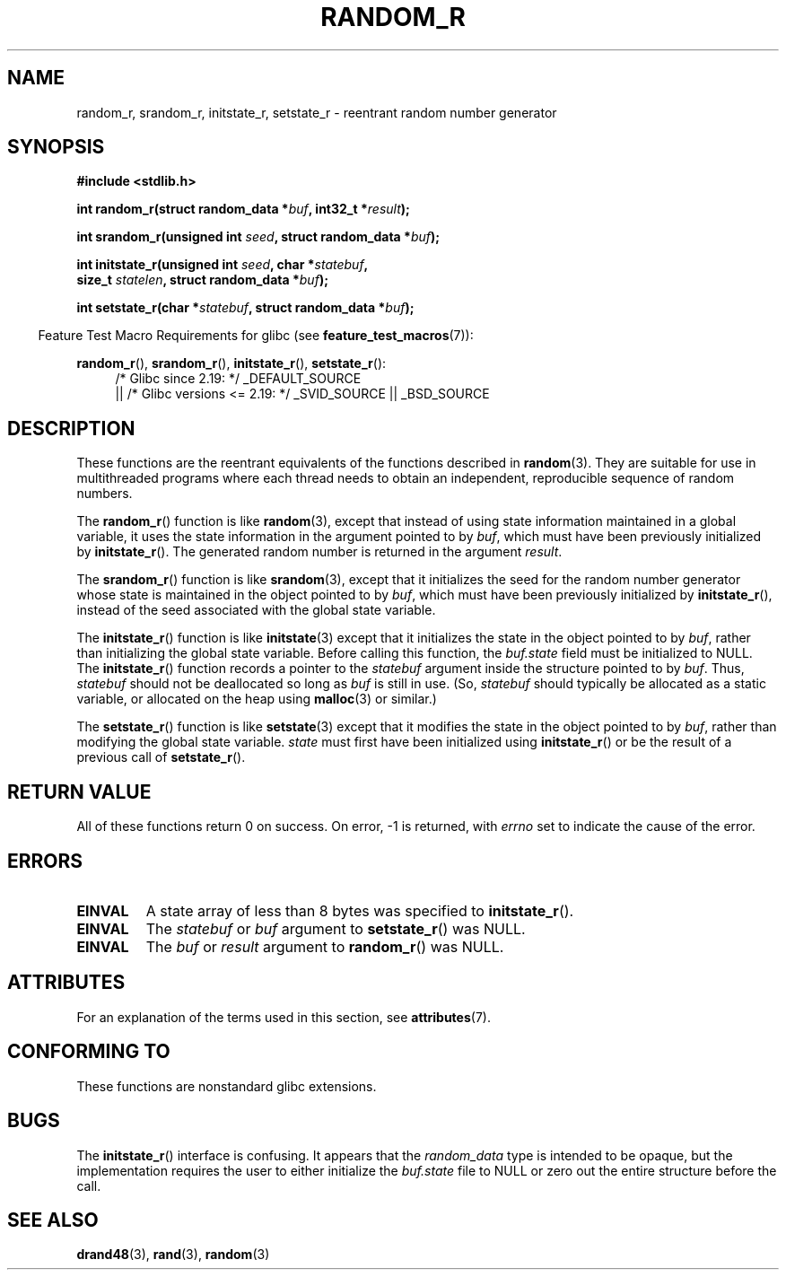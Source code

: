 .\" Copyright 2008 Michael Kerrisk <mtk.manpages@gmail.com>
.\"
.\" %%%LICENSE_START(VERBATIM)
.\" Permission is granted to make and distribute verbatim copies of this
.\" manual provided the copyright notice and this permission notice are
.\" preserved on all copies.
.\"
.\" Permission is granted to copy and distribute modified versions of this
.\" manual under the conditions for verbatim copying, provided that the
.\" entire resulting derived work is distributed under the terms of a
.\" permission notice identical to this one.
.\"
.\" Since the Linux kernel and libraries are constantly changing, this
.\" manual page may be incorrect or out-of-date.  The author(s) assume no
.\" responsibility for errors or omissions, or for damages resulting from
.\" the use of the information contained herein.  The author(s) may not
.\" have taken the same level of care in the production of this manual,
.\" which is licensed free of charge, as they might when working
.\" professionally.
.\"
.\" Formatted or processed versions of this manual, if unaccompanied by
.\" the source, must acknowledge the copyright and authors of this work.
.\" %%%LICENSE_END
.\"
.\"
.TH RANDOM_R 3  2017-03-13 "GNU" "Linux Programmer's Manual"
.SH NAME
random_r, srandom_r, initstate_r, setstate_r \- reentrant
random number generator
.SH SYNOPSIS
.nf
.B #include <stdlib.h>
.PP
.BI "int random_r(struct random_data *" buf ", int32_t *" result );
.PP
.BI "int srandom_r(unsigned int " seed ", struct random_data *" buf );
.PP
.BI "int initstate_r(unsigned int " seed ", char *" statebuf ,
.BI "                size_t " statelen ", struct random_data *" buf );
.PP
.BI "int setstate_r(char *" statebuf ", struct random_data *" buf );
.fi
.PP
.in -4n
Feature Test Macro Requirements for glibc (see
.BR feature_test_macros (7)):
.in
.PP
.ad l
.BR random_r (),
.BR srandom_r (),
.BR initstate_r (),
.BR setstate_r ():
.RS 4
/* Glibc since 2.19: */ _DEFAULT_SOURCE
    || /* Glibc versions <= 2.19: */ _SVID_SOURCE || _BSD_SOURCE
.RE
.ad b
.SH DESCRIPTION
These functions are the reentrant equivalents
of the functions described in
.BR random (3).
They are suitable for use in multithreaded programs where each thread
needs to obtain an independent, reproducible sequence of random numbers.
.PP
The
.BR random_r ()
function is like
.BR random (3),
except that instead of using state information maintained
in a global variable,
it uses the state information in the argument pointed to by
.IR buf ,
which must have been previously initialized by
.BR initstate_r ().
The generated random number is returned in the argument
.IR result .
.PP
The
.BR srandom_r ()
function is like
.BR srandom (3),
except that it initializes the seed for the random number generator
whose state is maintained in the object pointed to by
.IR buf ,
which must have been previously initialized by
.BR initstate_r (),
instead of the seed associated with the global state variable.
.PP
The
.BR initstate_r ()
function is like
.BR initstate (3)
except that it initializes the state in the object pointed to by
.IR buf ,
rather than initializing the global state variable.
Before calling this function, the
.IR buf.state
field must be initialized to NULL.
The
.BR initstate_r ()
function records a pointer to the
.I statebuf
argument inside the structure pointed to by
.IR buf .
Thus,
.IR statebuf
should not be deallocated so long as
.IR buf
is still in use.
(So,
.I statebuf
should typically be allocated as a static variable,
or allocated on the heap using
.BR malloc (3)
or similar.)
.PP
The
.BR setstate_r ()
function is like
.BR setstate (3)
except that it modifies the state in the object pointed to by
.IR buf ,
rather than modifying the global state variable.
\fIstate\fP must first have been initialized
using
.BR initstate_r ()
or be the result of a previous call of
.BR setstate_r ().
.SH RETURN VALUE
All of these functions return 0 on success.
On error, \-1 is returned, with
.I errno
set to indicate the cause of the error.
.SH ERRORS
.TP
.B EINVAL
A state array of less than 8 bytes was specified to
.BR initstate_r ().
.TP
.B EINVAL
The
.I statebuf
or
.I buf
argument to
.BR setstate_r ()
was NULL.
.TP
.B EINVAL
The
.I buf
or
.I result
argument to
.BR random_r ()
was NULL.
.SH ATTRIBUTES
For an explanation of the terms used in this section, see
.BR attributes (7).
.TS
allbox;
lbw27 lb lb
l l l.
Interface	Attribute	Value
T{
.BR random_r (),
.BR srandom_r (),
.br
.BR initstate_r (),
.BR setstate_r ()
T}	Thread safety	MT-Safe race:buf
.TE
.SH CONFORMING TO
These functions are nonstandard glibc extensions.
.\" These functions appear to be on Tru64, but don't seem to be on
.\" Solaris, HP-UX, or FreeBSD.
.SH BUGS
The
.BR initstate_r ()
interface is confusing.
.\" FIXME . https://sourceware.org/bugzilla/show_bug.cgi?id=3662
It appears that the
.IR random_data
type is intended to be opaque,
but the implementation requires the user to either initialize the
.I buf.state
file to NULL or zero out the entire structure before the call.
.SH SEE ALSO
.BR drand48 (3),
.BR rand (3),
.BR random (3)
